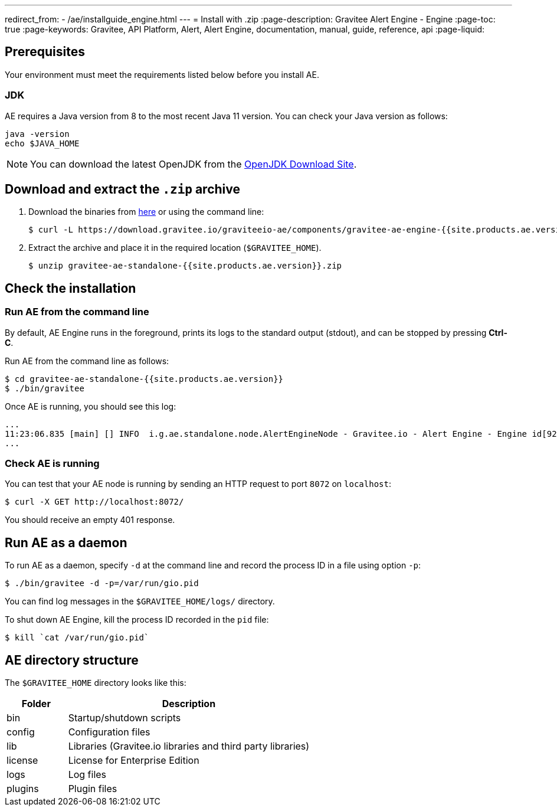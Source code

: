 ---
redirect_from:
  - /ae/installguide_engine.html
---
= Install with .zip
:page-description: Gravitee Alert Engine - Engine
:page-toc: true
:page-keywords: Gravitee, API Platform, Alert, Alert Engine, documentation, manual, guide, reference, api
:page-liquid:

== Prerequisites

Your environment must meet the requirements listed below before you install AE.

=== JDK

AE requires a Java version from 8 to the most recent Java 11 version. You can check your Java version as follows:

[source,bash]
----
java -version
echo $JAVA_HOME
----

NOTE: You can download the latest OpenJDK from the https://jdk.java.net/archive/[OpenJDK Download Site^].

== Download and extract the `.zip` archive

. Download the binaries from https://download.gravitee.io/graviteeio-ae/components/gravitee-ae-engine-{{site.products.ae.version}}.zip[here^] or using the command line:
+
[source,bash]
[subs="attributes"]
$ curl -L https://download.gravitee.io/graviteeio-ae/components/gravitee-ae-engine-{{site.products.ae.version}}.zip -o gravitee-ae-standalone-{{site.products.ae.version}}.zip

. Extract the archive and place it in the required location (`$GRAVITEE_HOME`).
+
[source,bash]
[subs="attributes"]
$ unzip gravitee-ae-standalone-{{site.products.ae.version}}.zip

== Check the installation

=== Run AE from the command line

By default, AE Engine runs in the foreground, prints its logs to the standard output (stdout), and can be stopped
by pressing *Ctrl-C*.

Run AE from the command line as follows:

[source,bash]
----
$ cd gravitee-ae-standalone-{{site.products.ae.version}}
$ ./bin/gravitee
----

Once AE is running, you should see this log:

[source,bash]
[subs="attributes"]
...
11:23:06.835 [main] [] INFO  i.g.ae.standalone.node.AlertEngineNode - Gravitee.io - Alert Engine - Engine id[92c03b26-5f21-4460-803b-265f211460be] version[{{site.products.ae.version}}] pid[4528] build[${env.BUILD_NUMBER}#${env.GIT_COMMIT}] jvm[Oracle Corporation/Java HotSpot(TM) 64-Bit Server VM/25.121-b13] started in 1860 ms.
...

=== Check AE is running

You can test that your AE node is running by sending an HTTP request to port `8072` on `localhost`:

[source,bash]
----
$ curl -X GET http://localhost:8072/
----

You should receive an empty 401 response.

== Run AE as a daemon

To run AE as a daemon, specify `-d` at the command line and record the process ID in a file using option `-p`:

[source,bash]
----
$ ./bin/gravitee -d -p=/var/run/gio.pid
----

You can find log messages in the `$GRAVITEE_HOME/logs/` directory.

To shut down AE Engine, kill the process ID recorded in the `pid` file:

[source,bash]
----
$ kill `cat /var/run/gio.pid`
----

== AE directory structure

The `$GRAVITEE_HOME` directory looks like this:

[width="100%",cols="20%,80%",frame="topbot",options="header"]
|======================
|Folder    |Description
|bin       |Startup/shutdown scripts
|config    |Configuration files
|lib       |Libraries (Gravitee.io libraries and third party libraries)
|license   |License for Enterprise Edition
|logs      |Log files
|plugins   |Plugin files
|======================
